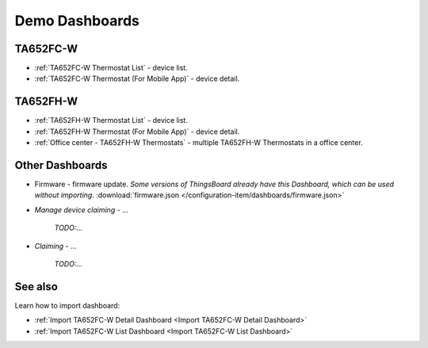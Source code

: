 
******************
Demo Dashboards
******************

TA652FC-W
===============

* :ref:`TA652FC-W Thermostat List` - device list.
* :ref:`TA652FC-W Thermostat (For Mobile App)` - device detail.

TA652FH-W
===============

* :ref:`TA652FH-W Thermostat List` - device list.
* :ref:`TA652FH-W Thermostat (For Mobile App)` - device detail.
* :ref:`Office center - TA652FH-W Thermostats` - multiple TA652FH-W Thermostats in a office center.

Other Dashboards
===================

* Firmware - firmware update. *Some versions of ThingsBoard already have this Dashboard, which can be used without importing*. :download:`firmware.json </configuration-item/dashboards/firmware.json>`

* *Manage device claiming* - ...

    *TODO:...*

* *Claiming* - ...

    *TODO:...*

See also
===============

Learn how to import dashboard:

* :ref:`Import TA652FC-W Detail Dashboard <Import TA652FC-W Detail Dashboard>`
* :ref:`Import TA652FC-W List Dashboard <Import TA652FC-W List Dashboard>`
